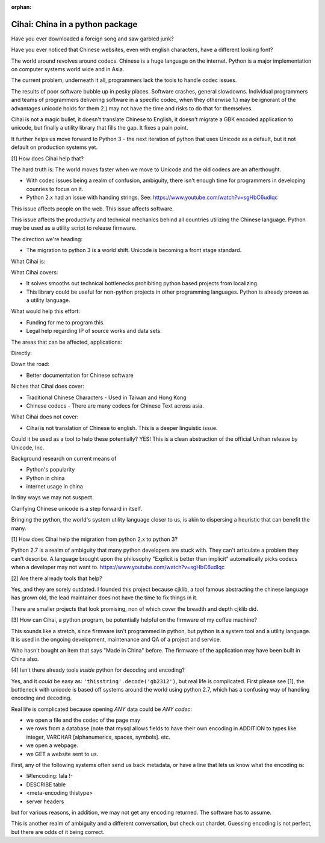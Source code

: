 :orphan:

.. _cihai:

================================
Cihai: China in a python package
================================

Have you ever downloaded a foreign song and saw garbled junk?

Have you ever noticed that Chinese websites, even with english characters,
have a different looking font?

The world around revolves around codecs. Chinese is a huge language on the
internet. Python is a major implementation on computer systems world wide
and in Asia.

The current problem, underneath it all, programmers lack the tools to
handle codec issues. 

The results of poor software bubble up in pesky places. Software crashes,
general slowdowns. Individual programmers and teams of programmers
delivering software in a specific codec, when they otherwise 1.) may be
ignorant of the advantages unicode holds for them 2.) may not have the
time and risks to do that for themselves.

Cihai is not a magic bullet, it doesn't translate Chinese to English, it
doesn't migrate a GBK encoded application to unicode, but finally a
utility library that fills the gap. It fixes a pain point.

It further helps us move forward to Python 3 - the next iteration of
python that uses Unicode as a default, but it not default on production
systems yet. 

[1] How does Cihai help that?

The hard truth is: The world moves faster when we move to Unicode and the
old codecs are an afterthought.

- With codec issues being a realm of confusion, ambiguity, there isn't
  enough time for programmers in developing counries to focus on it.
- Python 2.x had an issue with handing strings. See:
  https://www.youtube.com/watch?v=sgHbC6udIqc

This issue affects people on the web. This issue affects software.


This issue affects the productivity and technical mechanics behind all
countries utilizing the Chinese language. Python may be used as a utility
script to release firmware.



The direction we're heading:

- The migration to python 3 is a world shift. Unicode is becoming a front
  stage standard.


What Cihai is:


What Cihai covers:

- It solves smooths out technical bottlenecks prohibiting python based
  projects from localizing.


- This library could be useful for non-python projects in other
  programming languages. Python is already proven as a utility language.


What would help this effort:

- Funding for me to program this.
- Legal help regarding IP of source works and data sets.

The areas that can be affected, applications:

Directly:


Down the road:

- Better documentation for Chinese software


Niches that Cihai does cover:

- Traditional Chinese Characters - Used in Taiwan and Hong Kong
- Chinese codecs - There are many codecs for Chinese Text across asia.



What Cihai does not cover:

- Cihai is not translation of Chinese to english. This is a deeper
  linguistic issue.


Could it be used as a tool to help these potentially? YES! This is a
clean abstraction of the official Unihan release by Unicode, Inc.




Background research on current means of 

- Python's popularity
- Python in china
- internet usage in china



In tiny ways we may not suspect.

Clarifying Chinese unicode is a step forward in itself.

Bringing the python, the world's system utility language closer to us, is
akin to dispersing a heuristic that can benefit the many.


[1] How does Cihai help the migration from python 2.x to python 3?

Python 2.7 is a realm of ambiguity that many python developers are stuck
with. They can't articulate a problem they can't describe. A language
brought upon the philosophy "Explicit is better than implicit"
automatically picks codecs when a developer may not want to.
https://www.youtube.com/watch?v=sgHbC6udIqc

[2] Are there already tools that help?

Yes, and they are sorely outdated. I founded this project because cjklib,
a tool famous abstracting the chinese language has grown old, the lead
maintainer does not have the time to fix things in it.

There are smaller projects that look promising, non of which cover the
breadth and depth cjklib did.

[3] How can Cihai, a python program, be potentially helpful on the
firmware of my coffee machine?

This sounds like a stretch, since firmware isn't programmed in python, but
python is a system tool and a utility language. It is used in the ongoing
development, maintenance and QA of a project and service.

Who hasn't bought an item that says "Made in China" before. The firmware
of the application may have been built in China also. 

[4] Isn't there already tools *inside* python for decoding and encoding?

Yes, and it *could* be easy as: ``'thisstring'.decode('gb2312')``, but
real life is complicated. First please see [1], the bottleneck with
unicode is based off systems around the world using python 2.7, which has
a confusing way of handling encoding and decoding.

Real life is complicated because opening *ANY* data could be *ANY codec*:

- we open a file and the codec of the page may
- we rows from a database (note that mysql allows fields to have their own
  encoding in ADDITION to types like integer, VARCHAR [alphanumerics,
  spaces, symbols]. etc.
- we open a webpage.
- we GET a website sent to us.

First, any of the following systems often send us back metadata, or have a
line that lets us know what the encoding is:

- !#!encoding: lala !-
- DESCRIBE table
- <meta-encoding thistype>
- server headers

but for various reasons, in addition, we may not get any encoding
returned. The software has to assume.

This is another realm of ambiguity and a different conversation, but check
out chardet. Guessing encoding is not perfect, but there are odds of it
being correct.
